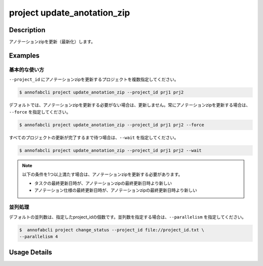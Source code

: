 =================================
project update_anotation_zip
=================================

Description
=================================
アノテーションzipを更新（最新化）します。

Examples
=================================

基本的な使い方
--------------------------
``--project_id`` にアノテーションzipを更新するプロジェクトを複数指定してください。

.. code-block::

    $ annofabcli project update_anotation_zip --project_id prj1 prj2

デフォルトでは、アノテーションzipを更新する必要がない場合は、更新しません。常にアノテーションzipを更新する場合は、 ``--force`` を指定してください。

.. code-block::

    $ annofabcli project update_anotation_zip --project_id prj1 prj2 --force

すべてのプロジェクトの更新が完了するまで待つ場合は、``--wait`` を指定してください。

.. code-block::

    $ annofabcli project update_anotation_zip --project_id prj1 prj2 --wait


.. note::

    以下の条件を1つ以上満たす場合は、アノテーションzipを更新する必要があります。

    * タスクの最終更新日時が、アノテーションzipの最終更新日時より新しい
    * アノテーション仕様の最終更新日時が、アノテーションzipの最終更新日時より新しい



並列処理
----------------------------------------------
デフォルトの並列数は、指定したproject_idの個数です。並列数を指定する場合は、``--parallelism`` を指定してください。

.. code-block::

    $  annofabcli project change_status --project_id file://project_id.txt \
    --parallelism 4 

Usage Details
=================================

.. argparse::
   :ref: annofabcli.project.update_annotation_zip.add_parser
   :prog: annofabcli project update_annotation_zip
   :nosubcommands:
   :nodefaultconst:
